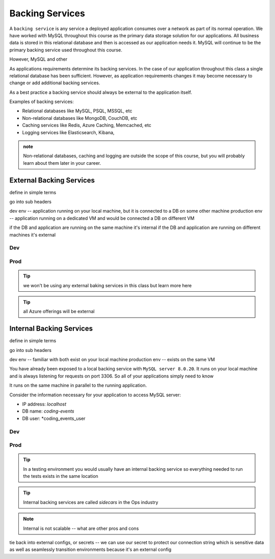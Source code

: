 ================
Backing Services
================

A ``backing service`` is any service a deployed application consumes over a network as part of its normal operation. We have worked with MySQL throughout this course as the primary data storage solution for our applications. All business data is stored in this relational database and then is accessed as our application needs it. MySQL will continue to be the primary backing service used throughout this course.

However, MySQL and other 

As applications requirements determine its backing services. In the case of our application throughout this class a single relational database has been sufficient. However, as application requirements changes it may become necessary to change or add additional backing services.

As a best practice a backing service should always be external to the application itself.

Examples of backing services:

- Relational databases like MySQL, PSQL, MSSQL, etc
- Non-relational databases like MongoDB, CouchDB, etc
- Caching services like Redis, Azure Caching, Memcached, etc
- Logging services like Elasticsearch, Kibana, 

.. admonition:: note

    Non-relational databases, caching and logging are outside the scope of this course, but you will probably learn about them later in your career.

External Backing Services
=========================

define in simple terms

go into sub headers

dev env -- application running on your local machine, but it is connected to a DB on some other machine
production env -- application running on a dedicated VM and would be connected a DB on different VM

if the DB and application are running on the same machine it's internal
if the DB and application are running on different machines it's external

Dev
---

Prod
----

.. tip::

    we won't be using any external baking services in this class but learn more here

.. tip::

    all Azure offerings will be external

Internal Backing Services
=========================

define in simple terms

go into sub headers

dev env -- familiar with both exist on your local machine
production env -- exists on the same VM

You have already been exposed to a local backing service with ``MySQL server 8.0.20``. It runs on your local machine and is always listening for requests on port 3306. So all of your applications simply need to know 

It runs on the same machine in parallel to the running application.

Consider the information necessary for your application to access MySQL server:

- IP address: *localhost*
- DB name: *coding-events*
- DB user: *coding_events_user

Dev
---

Prod
----

.. tip::

    In a testing environment you would usually have an internal backing service so everything needed to run the tests exists in the same location

.. tip::

    Internal backing services are called *sidecars* in the Ops industry
    
.. note::

    Internal is not scalable -- what are other pros and cons

tie back into external configs, or secrets -- we can use our secret to protect our connection string which is sensitive data as well as seamlessly transition environments because it's an external config